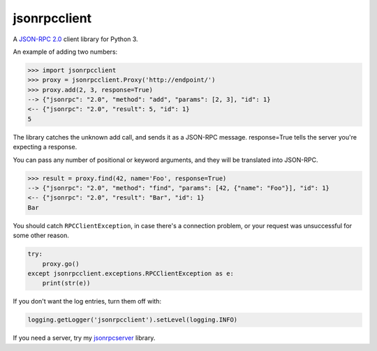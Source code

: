 =============
jsonrpcclient
=============

A `JSON-RPC 2.0 <http://www.jsonrpc.org/>`_ client library for Python 3.

An example of adding two numbers:

.. sourcecode:: python

    >>> import jsonrpcclient
    >>> proxy = jsonrpcclient.Proxy('http://endpoint/')
    >>> proxy.add(2, 3, response=True)
    --> {"jsonrpc": "2.0", "method": "add", "params": [2, 3], "id": 1}
    <-- {"jsonrpc": "2.0", "result": 5, "id": 1}
    5

The library catches the unknown add call, and sends it as a JSON-RPC
message. response=True tells the server you're expecting a response.

You can pass any number of positional or keyword arguments, and they will be
translated into JSON-RPC.

.. sourcecode:: python

    >>> result = proxy.find(42, name='Foo', response=True)
    --> {"jsonrpc": "2.0", "method": "find", "params": [42, {"name": "Foo"}], "id": 1}
    <-- {"jsonrpc": "2.0", "result": "Bar", "id": 1}
    Bar

You should catch ``RPCClientException``, in case there's a connection problem,
or your request was unsuccessful for some other reason.

.. sourcecode:: python

    try:
        proxy.go()
    except jsonrpcclient.exceptions.RPCClientException as e:
        print(str(e))

If you don't want the log entries, turn them off with:

.. sourcecode:: python

    logging.getLogger('jsonrpcclient').setLevel(logging.INFO)

If you need a server, try my `jsonrpcserver
<https://bitbucket.org/beau-barker/jsonrpcserver>`_ library.
